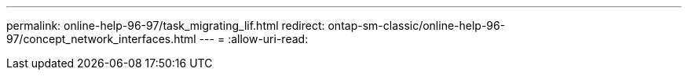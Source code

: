 ---
permalink: online-help-96-97/task_migrating_lif.html 
redirect: ontap-sm-classic/online-help-96-97/concept_network_interfaces.html 
---
= 
:allow-uri-read: 


